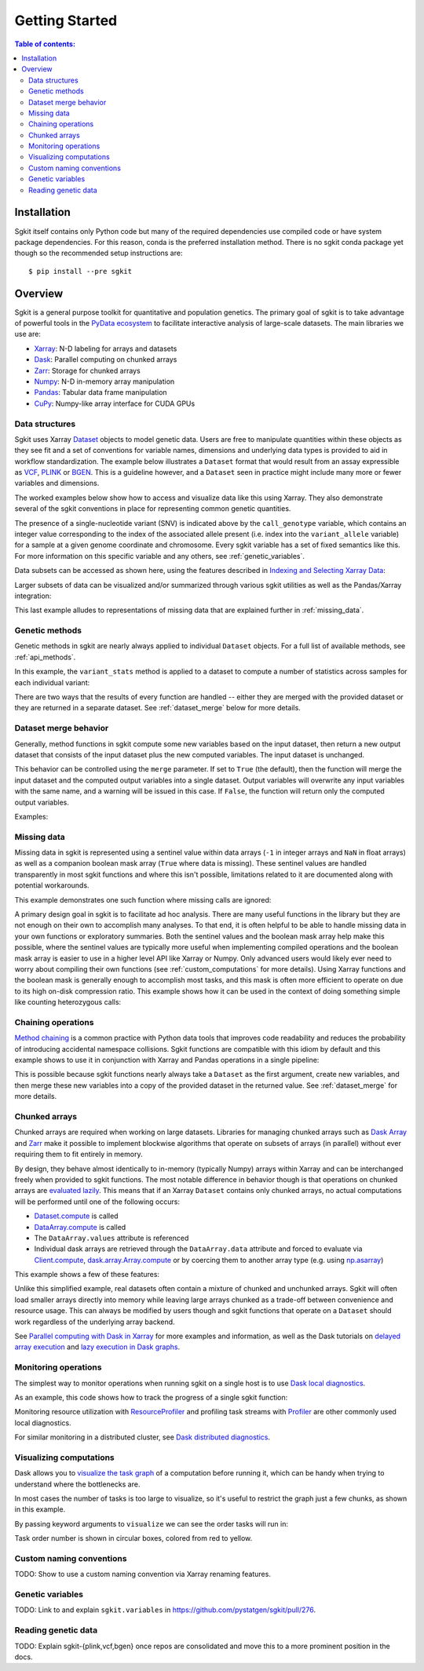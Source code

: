 .. _getting_started:

**********************
Getting Started
**********************

.. contents:: Table of contents:
   :local:

Installation
------------

Sgkit itself contains only Python code but many of the required dependencies use compiled code or have system
package dependencies. For this reason, conda is the preferred installation method.  There is no sgkit conda
package yet though so the recommended setup instructions are::

    $ pip install --pre sgkit

..

Overview
--------

Sgkit is a general purpose toolkit for quantitative and population genetics.
The primary goal of sgkit is to take advantage of powerful tools in the `PyData ecosystem <https://pydata.org/>`_
to facilitate interactive analysis of large-scale datasets. The main libraries we use are:

- `Xarray <http://xarray.pydata.org/en/stable/>`_: N-D labeling for arrays and datasets
- `Dask <https://docs.dask.org/en/latest/>`_: Parallel computing on chunked arrays
- `Zarr <https://zarr.readthedocs.io/en/stable/>`_: Storage for chunked arrays
- `Numpy <https://numpy.org/doc/stable/>`_: N-D in-memory array manipulation
- `Pandas <https://pandas.pydata.org/docs/>`_: Tabular data frame manipulation
- `CuPy <https://docs.cupy.dev/en/stable/>`_: Numpy-like array interface for CUDA GPUs

Data structures
~~~~~~~~~~~~~~~

Sgkit uses Xarray `Dataset <http://xarray.pydata.org/en/stable/data-structures.html#dataset>`_ objects to model genetic data.
Users are free to manipulate quantities within these objects as they see fit and a set of conventions for variable names,
dimensions and underlying data types is provided to aid in workflow standardization. The example below illustrates a
``Dataset`` format that would result from an assay expressible as `VCF <https://en.wikipedia.org/wiki/Variant_Call_Format>`_,
`PLINK <https://www.cog-genomics.org/plink2>`_ or `BGEN <https://www.well.ox.ac.uk/~gav/bgen_format/>`_.
This is a guideline however, and a ``Dataset`` seen in practice might include many more or fewer variables and dimensions.

..
  This image was generated as an export from https://docs.google.com/drawings/d/1NheB6LCvvkB4C0nAoSFwoYVZ3mtOPaseGmg_mZvcQ8I/edit?usp=sharing

.. image:: _static/data-structures-xarray.jpg
    :width: 600
    :align: center

The worked examples below show how to access and visualize data like this using Xarray. They also demonstrate
several of the sgkit conventions in place for representing common genetic quantities.

.. ipython:: python

    import sgkit as sg
    ds = sg.simulate_genotype_call_dataset(n_variant=1000, n_sample=250, n_contig=23, missing_pct=.1)
    ds

The presence of a single-nucleotide variant (SNV) is indicated above by the ``call_genotype`` variable, which contains
an integer value corresponding to the index of the associated allele present (i.e. index into the ``variant_allele`` variable)
for a sample at a given genome coordinate and chromosome. Every sgkit variable has a set of fixed semantics like this. For more
information on this specific variable and any others, see :ref:`genetic_variables`.

Data subsets can be accessed as shown here, using the features described in
`Indexing and Selecting Xarray Data <http://xarray.pydata.org/en/stable/indexing.html>`_:

.. ipython:: python

    import sgkit as sg
    ds = sg.simulate_genotype_call_dataset(n_variant=100, n_sample=50, n_contig=23, missing_pct=.1)

    # Subset the entire dataset to the first 10 variants/samples
    ds.isel(variants=slice(10), samples=slice(10))

    # Subset to a specific set of variables
    ds[['variant_allele', 'call_genotype']]

    # Extract a single variable
    ds.call_genotype[:3, :3]

    # Access the array underlying a single variable (this would return dask.array.Array if chunked)
    ds.call_genotype.data[:3, :3]

    # Access the alleles corresponding to the calls for the first variant and sample
    allele_indexes = ds.call_genotype[0, 0]
    allele_indexes

    ds.variant_allele[0, allele_indexes]

    # Get a single item from an array as a Python scalar
    ds.sample_id.item(0)

Larger subsets of data can be visualized and/or summarized through various
sgkit utilities as well as the Pandas/Xarray integration:

.. ipython:: python

    import sgkit as sg
    ds = sg.simulate_genotype_call_dataset(n_variant=1000, n_sample=250, missing_pct=.1)

    # Show genotype calls with domain-specific display logic
    sg.display_genotypes(ds, max_variants=8, max_samples=8)

    # A naive version of the above is also possible using only Xarray/Pandas and
    # illustrates the flexibility that comes from being able to transition into
    # and out of array/dataframe representations easily
    (ds.call_genotype[:5, :5].to_series()
        .unstack().where(lambda df: df >= 0, None).fillna('.')
        .astype(str).apply('/'.join, axis=1).unstack())

    # Show call rate distribution for each variant using Pandas
    df = ~ds.call_genotype_mask.to_dataframe()
    df.head(5)

    call_rates = df.groupby('variants').mean()
    call_rates

    @savefig call_rate_example.png width=6in height=3in
    call_rates.plot(kind='hist', bins=24, title='Call Rate Distribution', figsize=(6, 3))

This last example alludes to representations of missing data that are explained further in :ref:`missing_data`.

Genetic methods
~~~~~~~~~~~~~~~

Genetic methods in sgkit are nearly always applied to individual ``Dataset`` objects.  For a full list of
available methods, see :ref:`api_methods`.

In this example, the ``variant_stats`` method is applied to a dataset to compute a number of statistics
across samples for each individual variant:

.. ipython:: python

    import sgkit as sg
    ds = sg.simulate_genotype_call_dataset(n_variant=100, n_sample=50, missing_pct=.1)
    sg.variant_stats(ds, merge=False)

There are two ways that the results of every function are handled -- either they are merged with the provided
dataset or they are returned in a separate dataset.  See :ref:`dataset_merge` below for more details.

.. _dataset_merge:

Dataset merge behavior
~~~~~~~~~~~~~~~~~~~~~~

Generally, method functions in sgkit compute some new variables based on the
input dataset, then return a new output dataset that consists of the input
dataset plus the new computed variables. The input dataset is unchanged.

This behavior can be controlled using the ``merge`` parameter. If set to ``True``
(the default), then the function will merge the input dataset and the computed
output variables into a single dataset. Output variables will overwrite any
input variables with the same name, and a warning will be issued in this case.
If ``False``, the function will return only the computed output variables.

Examples:

.. ipython:: python
    :okwarning:

    import sgkit as sg
    ds = sg.simulate_genotype_call_dataset(n_variant=100, n_sample=50, missing_pct=.1)
    ds = ds[['variant_allele', 'call_genotype']]
    ds

    # By default, new variables are merged into a copy of the provided dataset
    ds = sg.count_variant_alleles(ds)
    ds

    # If an existing variable would be re-defined, a warning is thrown
    import warnings
    ds = sg.count_variant_alleles(ds)
    with warnings.catch_warnings(record=True) as w:
        ds = sg.count_variant_alleles(ds)
        print(f"{w[0].category.__name__}: {w[0].message}")

    # New variables can also be returned in their own dataset
    sg.count_variant_alleles(ds, merge=False)

    # This can be useful for merging multiple datasets manually
    ds.merge(sg.count_variant_alleles(ds, merge=False))

.. _missing_data:

Missing data
~~~~~~~~~~~~

Missing data in sgkit is represented using a sentinel value within data arrays
(``-1`` in integer arrays and ``NaN`` in float arrays) as well as a companion boolean mask array
(``True`` where data is missing).  These sentinel values are handled transparently in
most sgkit functions and where this isn't possible, limitations related to it are documented
along with potential workarounds.

This example demonstrates one such function where missing calls are ignored:

.. ipython:: python

    import sgkit as sg
    ds = sg.simulate_genotype_call_dataset(n_variant=1, n_sample=4, n_ploidy=2, missing_pct=.3, seed=4)
    ds.call_genotype

    # Here, you can see that the missing calls above are not included in the allele counts
    sg.count_variant_alleles(ds).variant_allele_count


A primary design goal in sgkit is to facilitate ad hoc analysis. There are many useful functions in
the library but they are not enough on their own to accomplish many analyses. To that end, it is
often helpful to be able to handle missing data in your own functions or exploratory summaries.
Both the sentinel values and the boolean mask array help make this possible, where the sentinel values
are typically more useful when implementing compiled operations and the boolean mask array is easier to use
in a higher level API like Xarray or Numpy.  Only advanced users would likely ever need to worry
about compiling their own functions (see :ref:`custom_computations` for more details).
Using Xarray functions and the boolean mask is generally enough to accomplish most tasks, and this
mask is often more efficient to operate on due to its high on-disk compression ratio.  This example
shows how it can be used in the context of doing something simple like counting heterozygous calls:

.. ipython:: python

    import sgkit as sg
    import xarray as xr
    ds = sg.simulate_genotype_call_dataset(n_variant=1, n_sample=4, n_ploidy=2, missing_pct=.2, seed=2)
    # This array contains the allele indexes called for a sample
    ds.call_genotype

    # This array represents only locations where the above calls are missing
    ds.call_genotype_mask

    # Determine which calls are heterozygous
    is_heterozygous = (ds.call_genotype[..., 0] != ds.call_genotype[..., 1])
    is_heterozygous

    # Count the number of heterozygous samples for the lone variant
    is_heterozygous.sum().item(0)

    # This is almost correct except that the calls for the first sample aren't
    # really heterozygous, one of them is just missing.  Conditional logic like
    # this can be used to isolate those values and replace them in the result:
    xr.where(ds.call_genotype_mask.any(dim='ploidy'), False, is_heterozygous).sum().item(0)

    # Now the result is correct -- only the third sample is heterozygous so the count should be 1.
    # This how many sgkit functions handle missing data internally:
    sg.variant_stats(ds).variant_n_het.item(0)



Chaining operations
~~~~~~~~~~~~~~~~~~~

`Method chaining <https://tomaugspurger.github.io/method-chaining.html>`_ is a common practice with Python
data tools that improves code readability and reduces the probability of introducing accidental namespace collisions.
Sgkit functions are compatible with this idiom by default and this example shows to use it in conjunction with
Xarray and Pandas operations in a single pipeline:

.. ipython:: python
    :okwarning:

    import sgkit as sg
    ds = sg.simulate_genotype_call_dataset(n_variant=100, n_sample=50, missing_pct=.1)

    # Use `pipe` to apply a single sgkit function to a dataset
    ds_qc = ds.pipe(sg.variant_stats).drop_dims('samples')
    ds_qc

    # Show statistics for one of the arrays to be used as a filter
    ds_qc.variant_call_rate.to_series().describe()

    # Build a pipeline that filters on call rate and computes Fst between two cohorts
    (
        ds
        # Add call rate and other statistics
        .pipe(sg.variant_stats)
        # Apply filter to include variants present across > 80% of samples
        .pipe(lambda ds: ds.sel(variants=ds.variant_call_rate > .8))
        # Assign a "cohort" variable that splits samples into two groups
        .assign(sample_cohort=np.repeat([0, 1], ds.dims['samples'] // 2))
        # Compute Fst between the groups
        .pipe(sg.Fst)
        # Extract the Fst values for cohort pairs
        .stat_Fst.values
    )

This is possible because sgkit functions nearly always take a ``Dataset`` as the first argument, create new
variables, and then merge these new variables into a copy of the provided dataset in the returned value.
See :ref:`dataset_merge` for more details.

Chunked arrays
~~~~~~~~~~~~~~

Chunked arrays are required when working on large datasets. Libraries for managing chunked arrays such as `Dask Array <https://docs.dask.org/en/latest/array.html>`_
and `Zarr <https://zarr.readthedocs.io/en/stable/>`_ make it possible to implement blockwise algorithms that operate
on subsets of arrays (in parallel) without ever requiring them to fit entirely in memory.

By design, they behave almost identically to in-memory (typically Numpy) arrays within Xarray and can be interchanged freely when provided
to sgkit functions. The most notable difference in behavior though is that operations on chunked arrays are `evaluated lazily <https://tutorial.dask.org/01x_lazy.html>`_.
This means that if an Xarray ``Dataset`` contains only chunked arrays, no actual computations will be performed
until one of the following occurs:

- `Dataset.compute <http://xarray.pydata.org/en/stable/generated/xarray.Dataset.compute.html>`_ is called
- `DataArray.compute <http://xarray.pydata.org/en/stable/generated/xarray.DataArray.compute.html>`_ is called
- The ``DataArray.values`` attribute is referenced
- Individual dask arrays are retrieved through the ``DataArray.data`` attribute and forced to evaluate via `Client.compute <https://distributed.dask.org/en/latest/api.html#distributed.Client.compute>`_, `dask.array.Array.compute <https://tutorial.dask.org/03_array.html#Example>`_ or by coercing them to another array type (e.g. using `np.asarray <https://numpy.org/doc/stable/reference/generated/numpy.asarray.html>`_)

This example shows a few of these features:

.. ipython:: python

    import sgkit as sg
    ds = sg.simulate_genotype_call_dataset(n_variant=100, n_sample=50, missing_pct=.1)

    # Chunk our original in-memory dataset using a blocksize of 50 in all dimensions.
    ds = ds.chunk(chunks=50)
    ds

    # Show the chunked array representing base pair position
    ds.variant_position

    # Call compute via the dask.array API
    ds.variant_position.data.compute()[:5]

    # Coerce to numpy via Xarray
    ds.variant_position.values[:5]

    # Compute without unboxing from xarray.DataArray
    ds.variant_position.compute()[:5]


Unlike this simplified example, real datasets often contain a mixture of chunked and unchunked arrays. Sgkit
will often load smaller arrays directly into memory while leaving large arrays chunked as a trade-off between
convenience and resource usage. This can always be modified by users though and sgkit functions that operate
on a ``Dataset`` should work regardless of the underlying array backend.


See `Parallel computing with Dask in Xarray <http://xarray.pydata.org/en/stable/dask.html#parallel-computing-with-dask>`_
for more examples and information, as well as the Dask tutorials on
`delayed array execution <https://tutorial.dask.org/03_array.html#dask.array-contains-these-algorithms>`_ and
`lazy execution in Dask graphs <https://tutorial.dask.org/01x_lazy.html>`_.


Monitoring operations
~~~~~~~~~~~~~~~~~~~~~

The simplest way to monitor operations when running sgkit on a single host is to use `Dask local diagnostics <https://docs.dask.org/en/latest/diagnostics-local.html>`_.

As an example, this code shows how to track the progress of a single sgkit function:

.. ipython:: python
    :okwarning:

    import sgkit as sg
    from dask.diagnostics import ProgressBar
    ds = sg.simulate_genotype_call_dataset(n_variant=100, n_sample=50, missing_pct=.1)
    with ProgressBar():
        ac = sg.count_variant_alleles(ds).variant_allele_count.compute()
    ac[:5]

Monitoring resource utilization with `ResourceProfiler <https://docs.dask.org/en/latest/diagnostics-local.html#resourceprofiler>`_
and profiling task streams with `Profiler <https://docs.dask.org/en/latest/diagnostics-local.html#profiler>`_ are other
commonly used local diagnostics.

For similar monitoring in a distributed cluster, see `Dask distributed diagnostics <https://docs.dask.org/en/latest/diagnostics-distributed.html>`_.

Visualizing computations
~~~~~~~~~~~~~~~~~~~~~~~~

Dask allows you to `visualize the task graph <https://docs.dask.org/en/latest/graphviz.html>`_ of a computation
before running it, which can be handy when trying to understand where the bottlenecks are.

In most cases the number of tasks is too large to visualize, so it's useful to restrict
the graph just a few chunks, as shown in this example.

.. ipython:: python
    :okwarning:

    import sgkit as sg
    ds = sg.simulate_genotype_call_dataset(n_variant=100, n_sample=50, missing_pct=.1)
    # Rechunk to illustrate multiple tasks
    ds = ds.chunk({"variants": 25, "samples": 25})
    counts = sg.count_call_alleles(ds).call_allele_count.data

    # Restrict to first 3 chunks in variants dimension
    counts = counts[:3*counts.chunksize[0],...]

    counts.visualize(optimize_graph=True)

.. image:: _static/mydask.png
    :width: 600
    :align: center

By passing keyword arguments to ``visualize`` we can see the order tasks will run in:

.. ipython:: python

    # Graph where colors indicate task ordering
    counts.visualize(filename="order", optimize_graph=True, color="order", cmap="autumn", node_attr={"penwidth": "4"})

.. image:: _static/order.png
    :width: 600
    :align: center

Task order number is shown in circular boxes, colored from red to yellow.


Custom naming conventions
~~~~~~~~~~~~~~~~~~~~~~~~~

TODO: Show to use a custom naming convention via Xarray renaming features.

.. _genetic_variables:

Genetic variables
~~~~~~~~~~~~~~~~~

TODO: Link to and explain ``sgkit.variables`` in https://github.com/pystatgen/sgkit/pull/276.

Reading genetic data
~~~~~~~~~~~~~~~~~~~~

TODO: Explain sgkit-{plink,vcf,bgen} once repos are consolidated and move this to a more prominent position in the docs.

